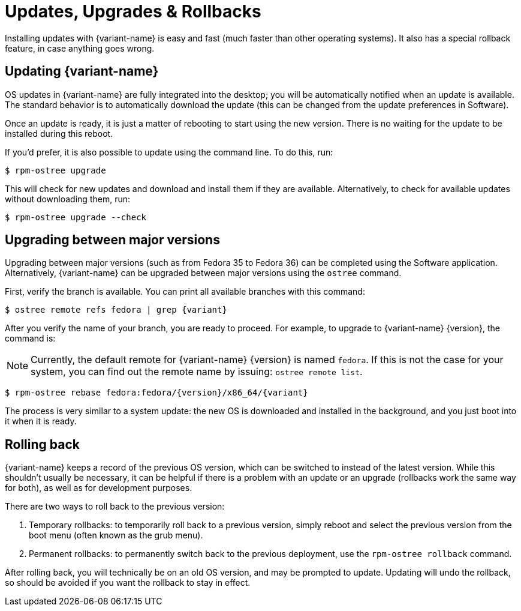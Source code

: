 [[updates-upgrades-rollbacks]]
= Updates, Upgrades & Rollbacks

Installing updates with {variant-name} is easy and fast (much faster than other operating systems).
It also has a special rollback feature, in case anything goes wrong.

[[updating]]
== Updating {variant-name}

OS updates in {variant-name} are fully integrated into the desktop; you will be automatically notified when an update is available.
The standard behavior is to automatically download the update (this can be changed from the update preferences in Software).

Once an update is ready, it is just a matter of rebooting to start using the new version.
There is no waiting for the update to be installed during this reboot.

If you'd prefer, it is also possible to update using the command line.
To do this, run:

 $ rpm-ostree upgrade

This will check for new updates and download and install them if they are available.
Alternatively, to check for available updates without downloading them, run:

 $ rpm-ostree upgrade --check

[[upgrading]]
== Upgrading between major versions

Upgrading between major versions (such as from Fedora 35 to Fedora 36) can be completed using the Software application.
Alternatively, {variant-name} can be upgraded between major versions using the `ostree` command.

First, verify the branch is available.
You can print all available branches with this command:

[source,bash,subs="attributes"]
----
$ ostree remote refs fedora | grep {variant}
----

After you verify the name of your branch, you are ready to proceed.
For example, to upgrade to {variant-name} {version}, the command is:

NOTE: Currently, the default remote for {variant-name} {version} is named `fedora`.
      If this is not the case for your system, you can find out the remote name by issuing: `ostree remote list`.

[source,bash,subs="attributes"]
----
$ rpm-ostree rebase fedora:fedora/{version}/x86_64/{variant}
----

The process is very similar to a system update: the new OS is downloaded and installed in the background, and you just boot into it when it is ready.

[[rolling-back]]
== Rolling back

{variant-name} keeps a record of the previous OS version, which can be switched to instead of the latest version.
While this shouldn't usually be necessary, it can be helpful if there is a problem with an update or an upgrade (rollbacks work the same way for both), as well as for development purposes.

There are two ways to roll back to the previous version:

. Temporary rollbacks: to temporarily roll back to a previous version, simply reboot and select the previous version from the boot menu (often known as the grub menu).
. Permanent rollbacks: to permanently switch back to the previous deployment, use the `rpm-ostree rollback` command.

After rolling back, you will technically be on an old OS version, and may be prompted to update.
Updating will undo the rollback, so should be avoided if you want the rollback to stay in effect.
